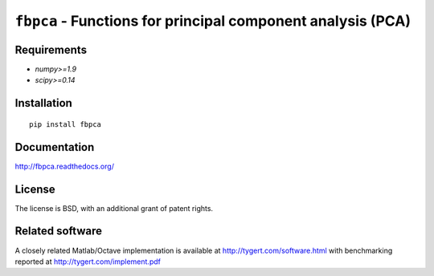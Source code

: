 ``fbpca`` - Functions for principal component analysis (PCA)
============================================================

Requirements
------------

- `numpy>=1.9`
- `scipy>=0.14`

Installation
------------

::

    pip install fbpca

Documentation
-------------

http://fbpca.readthedocs.org/

License
-------

The license is BSD, with an additional grant of patent rights.

Related software
----------------

A closely related Matlab/Octave implementation is available at
http://tygert.com/software.html with benchmarking reported at
http://tygert.com/implement.pdf
